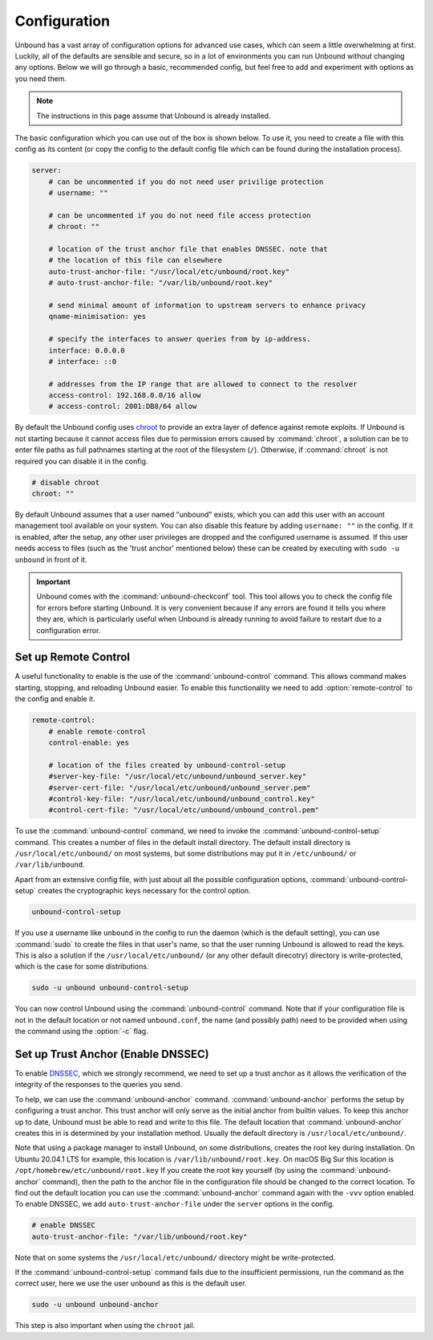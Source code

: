 .. _doc_unbound_configuration:

Configuration
-------------

Unbound has a vast array of configuration options for advanced use cases, which can seem a little overwhelming at first. Luckily, all of the defaults are sensible and secure, so in a lot of environments you can run Unbound without changing any options. Below we will go through a basic, recommended config, but feel free to add and experiment with options as you need them.

.. @TODO in the future we can put a forward link to the configuration options + explanations for advanced users.

.. Note:: The instructions in this page assume that Unbound is already installed.

The basic configuration which you can use out of the box is shown below. To use it, you need to create a file with this config as its content (or copy the config to the default config file which can be found during the installation process).

.. code:: bash

    server:
        # can be uncommented if you do not need user privilige protection
        # username: ""
        
        # can be uncommented if you do not need file access protection
        # chroot: ""
    
        # location of the trust anchor file that enables DNSSEC. note that
        # the location of this file can elsewhere
        auto-trust-anchor-file: "/usr/local/etc/unbound/root.key"
        # auto-trust-anchor-file: "/var/lib/unbound/root.key"
    
        # send minimal amount of information to upstream servers to enhance privacy
        qname-minimisation: yes
    
        # specify the interfaces to answer queries from by ip-address.
        interface: 0.0.0.0
        # interface: ::0
    
        # addresses from the IP range that are allowed to connect to the resolver
        access-control: 192.168.0.0/16 allow
        # access-control: 2001:DB8/64 allow

By default the Unbound config uses `chroot <https://wiki.archlinux.org/title/chroot>`_ to provide an extra layer of defence against remote exploits. If Unbound is not starting because it cannot access files due to permission errors caused by :command:`chroot`, a solution can be to enter file paths as full pathnames starting at the root of the filesystem (``/``). Otherwise, if :command:`chroot` is not required you can disable it in the config.

.. code:: bash

	# disable chroot
	chroot: ""

By default Unbound assumes that a user named "unbound" exists, which you can add this user with an account management tool available on your system. You can also disable this feature by adding ``username: ""`` in the config. If it is enabled, after the setup, any other user privileges are dropped and the configured username is assumed. If this user  needs access to files (such as the 'trust anchor' mentioned below) these can be created by executing with ``sudo -u unbound`` in front of it.

.. Important:: Unbound comes with the :command:`unbound-checkconf` tool. This tool allows you to check the config file for errors before starting Unbound. It is very convenient because if any errors are found it tells you where they are, which is particularly useful when Unbound is already running to avoid failure to restart due to a configuration error.


Set up Remote Control
=====================

A useful functionality to enable is the use of the :command:`unbound-control` command. This allows command makes starting, stopping, and reloading Unbound easier. To enable this functionality we need to add :option:`remote-control` to the config and enable it.

.. code:: bash

    remote-control:
        # enable remote-control
        control-enable: yes

        # location of the files created by unbound-control-setup
        #server-key-file: "/usr/local/etc/unbound/unbound_server.key"
        #server-cert-file: "/usr/local/etc/unbound/unbound_server.pem"
        #control-key-file: "/usr/local/etc/unbound/unbound_control.key"
        #control-cert-file: "/usr/local/etc/unbound/unbound_control.pem"

To use the :command:`unbound-control` command, we need to invoke the :command:`unbound-control-setup` command. This creates a number of files in the default install directory. The default install directory is ``/usr/local/etc/unbound/`` on most systems, but some distributions may put it in ``/etc/unbound/`` or ``/var/lib/unbound``.

Apart from an extensive config file, with just about all the possible configuration options, :command:`unbound-control-setup` creates the cryptographic keys necessary for the control option. 

.. code:: bash

    unbound-control-setup

If you use a username like ``unbound`` in the config to run the daemon (which is the default setting), you can use :command:`sudo` to create the files in that user's name, so that the user running Unbound is allowed to read the keys. 
This is also a solution if the ``/usr/local/etc/unbound/`` (or any other default direcotry) directory is write-protected, which is the case for some distributions.

.. code:: bash

	sudo -u unbound unbound-control-setup

You can now control Unbound using the :command:`unbound-control` command. Note that if your configuration file is not in the default location or not named ``unbound.conf``, the name (and possibly path) need to be provided when using the command using the :option:`-c` flag.


Set up Trust Anchor (Enable DNSSEC)
===================================

To enable `DNSSEC <https://www.sidn.nl/en/cybersecurity/dnssec-explained>`_, which we strongly recommend, we need to set up a trust anchor as it allows the verification of the integrity of the responses to the queries you send.

To help, we can use the :command:`unbound-anchor` command. :command:`unbound-anchor` performs the setup by configuring a trust anchor. This trust anchor will only serve as the initial anchor from builtin values. To keep this anchor up to date, Unbound must be able to read and write to this file.
The default location that :command:`unbound-anchor` creates this in is determined by your installation method. Usually the default directory is ``/usr/local/etc/unbound/``.

.. code::bash

	unbound-anchor

Note that using a package manager to install Unbound, on some distributions, creates the root key during installation. On Ubuntu 20.04.1 LTS for example, this location is ``/var/lib/unbound/root.key``. On macOS Big Sur this location is ``/opt/homebrew/etc/unbound/root.key`` If you create the root key yourself (by using the :command:`unbound-anchor` command), then the path to the anchor file in the configuration file should be changed to the correct location. To find out the default location you can use the :command:`unbound-anchor` command again with the ``-vvv`` option enabled.
To enable DNSSEC, we add ``auto-trust-anchor-file`` under the ``server`` options in the config.

.. code:: bash

	# enable DNSSEC
	auto-trust-anchor-file: "/var/lib/unbound/root.key"

Note that on some systems the ``/usr/local/etc/unbound/`` directory might be write-protected. 

If the :command:`unbound-control-setup` command fails due to the insufficient permissions, run the command as the correct user, here we use the user ``unbound`` as this is the default user.

.. code:: bash

	sudo -u unbound unbound-anchor

This step is also important when using the ``chroot`` jail.


.. @TODO Write ACL's -> access-control








